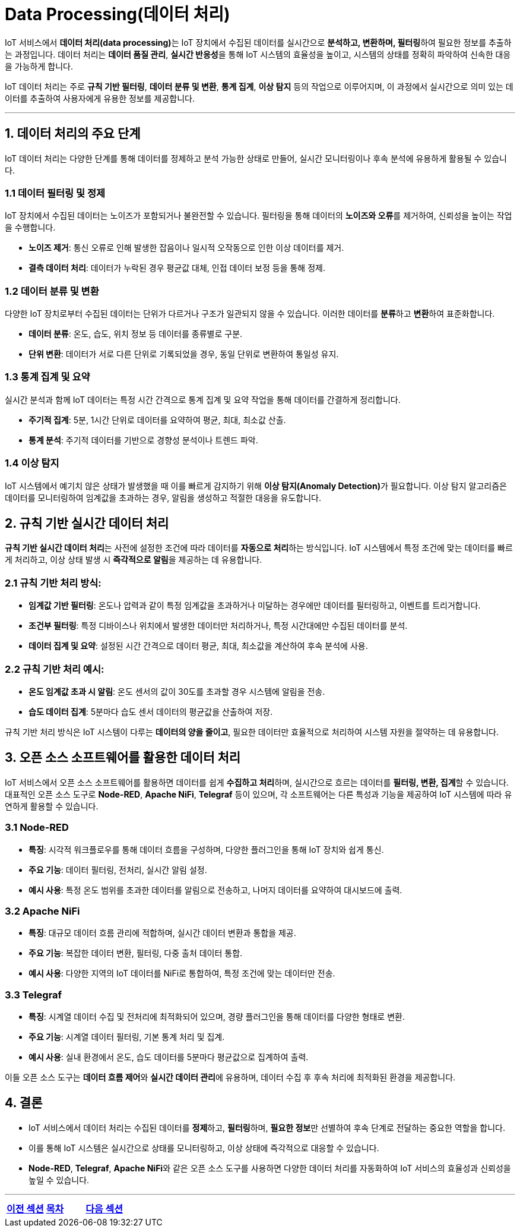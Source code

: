 = Data Processing(데이터 처리)

IoT 서비스에서 **데이터 처리(data processing)**는 IoT 장치에서 수집된 데이터를 실시간으로 **분석하고, 변환하며, 필터링**하여 필요한 정보를 추출하는 과정입니다. 데이터 처리는 **데이터 품질 관리**, **실시간 반응성**을 통해 IoT 시스템의 효율성을 높이고, 시스템의 상태를 정확히 파악하여 신속한 대응을 가능하게 합니다.

IoT 데이터 처리는 주로 **규칙 기반 필터링**, **데이터 분류 및 변환**, **통계 집계**, **이상 탐지** 등의 작업으로 이루어지며, 이 과정에서 실시간으로 의미 있는 데이터를 추출하여 사용자에게 유용한 정보를 제공합니다.

---

== 1. **데이터 처리의 주요 단계**

IoT 데이터 처리는 다양한 단계를 통해 데이터를 정제하고 분석 가능한 상태로 만들어, 실시간 모니터링이나 후속 분석에 유용하게 활용될 수 있습니다.

=== 1.1 데이터 필터링 및 정제
IoT 장치에서 수집된 데이터는 노이즈가 포함되거나 불완전할 수 있습니다. 필터링을 통해 데이터의 **노이즈와 오류**를 제거하여, 신뢰성을 높이는 작업을 수행합니다.

- **노이즈 제거**: 통신 오류로 인해 발생한 잡음이나 일시적 오작동으로 인한 이상 데이터를 제거.
- **결측 데이터 처리**: 데이터가 누락된 경우 평균값 대체, 인접 데이터 보정 등을 통해 정제.

=== 1.2 데이터 분류 및 변환
다양한 IoT 장치로부터 수집된 데이터는 단위가 다르거나 구조가 일관되지 않을 수 있습니다. 이러한 데이터를 **분류**하고 **변환**하여 표준화합니다.

- **데이터 분류**: 온도, 습도, 위치 정보 등 데이터를 종류별로 구분.
- **단위 변환**: 데이터가 서로 다른 단위로 기록되었을 경우, 동일 단위로 변환하여 통일성 유지.

=== 1.3 통계 집계 및 요약
실시간 분석과 함께 IoT 데이터는 특정 시간 간격으로 통계 집계 및 요약 작업을 통해 데이터를 간결하게 정리합니다.

- **주기적 집계**: 5분, 1시간 단위로 데이터를 요약하여 평균, 최대, 최소값 산출.
- **통계 분석**: 주기적 데이터를 기반으로 경향성 분석이나 트렌드 파악.

=== 1.4 이상 탐지
IoT 시스템에서 예기치 않은 상태가 발생했을 때 이를 빠르게 감지하기 위해 **이상 탐지(Anomaly Detection)**가 필요합니다. 이상 탐지 알고리즘은 데이터를 모니터링하여 임계값을 초과하는 경우, 알림을 생성하고 적절한 대응을 유도합니다.

== 2. **규칙 기반 실시간 데이터 처리**

**규칙 기반 실시간 데이터 처리**는 사전에 설정한 조건에 따라 데이터를 **자동으로 처리**하는 방식입니다. IoT 시스템에서 특정 조건에 맞는 데이터를 빠르게 처리하고, 이상 상태 발생 시 **즉각적으로 알림**을 제공하는 데 유용합니다.

=== 2.1 규칙 기반 처리 방식:
- **임계값 기반 필터링**: 온도나 압력과 같이 특정 임계값을 초과하거나 미달하는 경우에만 데이터를 필터링하고, 이벤트를 트리거합니다.
- **조건부 필터링**: 특정 디바이스나 위치에서 발생한 데이터만 처리하거나, 특정 시간대에만 수집된 데이터를 분석.
- **데이터 집계 및 요약**: 설정된 시간 간격으로 데이터 평균, 최대, 최소값을 계산하여 후속 분석에 사용.

=== 2.2 규칙 기반 처리 예시:
- **온도 임계값 초과 시 알림**: 온도 센서의 값이 30도를 초과할 경우 시스템에 알림을 전송.
- **습도 데이터 집계**: 5분마다 습도 센서 데이터의 평균값을 산출하여 저장.

규칙 기반 처리 방식은 IoT 시스템이 다루는 **데이터의 양을 줄이고**, 필요한 데이터만 효율적으로 처리하여 시스템 자원을 절약하는 데 유용합니다.

== 3. **오픈 소스 소프트웨어를 활용한 데이터 처리**

IoT 서비스에서 오픈 소스 소프트웨어를 활용하면 데이터를 쉽게 **수집하고 처리**하며, 실시간으로 흐르는 데이터를 **필터링, 변환, 집계**할 수 있습니다. 대표적인 오픈 소스 도구로 **Node-RED**, **Apache NiFi**, **Telegraf** 등이 있으며, 각 소프트웨어는 다른 특성과 기능을 제공하여 IoT 시스템에 따라 유연하게 활용할 수 있습니다.

=== 3.1 **Node-RED**
- **특징**: 시각적 워크플로우를 통해 데이터 흐름을 구성하며, 다양한 플러그인을 통해 IoT 장치와 쉽게 통신.
- **주요 기능**: 데이터 필터링, 전처리, 실시간 알림 설정.
- **예시 사용**: 특정 온도 범위를 초과한 데이터를 알림으로 전송하고, 나머지 데이터를 요약하여 대시보드에 출력.

=== 3.2 **Apache NiFi**
- **특징**: 대규모 데이터 흐름 관리에 적합하며, 실시간 데이터 변환과 통합을 제공.
- **주요 기능**: 복잡한 데이터 변환, 필터링, 다중 출처 데이터 통합.
- **예시 사용**: 다양한 지역의 IoT 데이터를 NiFi로 통합하여, 특정 조건에 맞는 데이터만 전송.

=== 3.3 **Telegraf**
- **특징**: 시계열 데이터 수집 및 전처리에 최적화되어 있으며, 경량 플러그인을 통해 데이터를 다양한 형태로 변환.
- **주요 기능**: 시계열 데이터 필터링, 기본 통계 처리 및 집계.
- **예시 사용**: 실내 환경에서 온도, 습도 데이터를 5분마다 평균값으로 집계하여 출력.

이들 오픈 소스 도구는 **데이터 흐름 제어**와 **실시간 데이터 관리**에 유용하며, 데이터 수집 후 후속 처리에 최적화된 환경을 제공합니다.

== 4. **결론**

* IoT 서비스에서 데이터 처리는 수집된 데이터를 **정제**하고, **필터링**하며, **필요한 정보**만 선별하여 후속 단계로 전달하는 중요한 역할을 합니다.
* 이를 통해 IoT 시스템은 실시간으로 상태를 모니터링하고, 이상 상태에 즉각적으로 대응할 수 있습니다.
* **Node-RED**, **Telegraf**, **Apache NiFi**와 같은 오픈 소스 도구를 사용하면 다양한 데이터 처리를 자동화하여 IoT 서비스의 효율성과 신뢰성을 높일 수 있습니다.

---

[cols="1a,1a,1a",grid=none,frame=none]
|===
<s|link:../ch05/section_5_2.adoc[이전 섹션]
^s|link:../../README.md[목차]
>s|link:section_6_2.adoc[다음 섹션]
|===